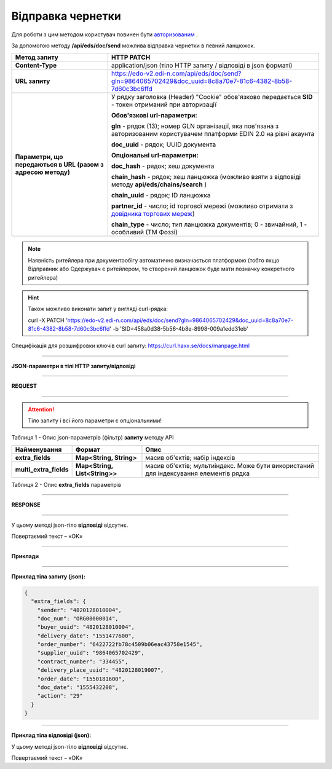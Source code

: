 ######################################################################
**Відправка чернетки**
######################################################################

Для роботи з цим методом користувач повинен бути `авторизованим <https://wiki.edi-n.com/uk/latest/integration_2_0/APIv2/Authorization.html>`__ .

За допомогою методу **/api/eds/doc/send** можлива відправка чернетки в певний ланцюжок.

+--------------------------------------------------------------+-------------------------------------------------------------------------------------------------------------------------------------------------------------------------+
|                       **Метод запиту**                       |                                                                             **HTTP PATCH**                                                                              |
+==============================================================+=========================================================================================================================================================================+
| **Content-Type**                                             | application/json (тіло HTTP запиту / відповіді в json форматі)                                                                                                          |
+--------------------------------------------------------------+-------------------------------------------------------------------------------------------------------------------------------------------------------------------------+
| **URL запиту**                                               | https://edo-v2.edi-n.com/api/eds/doc/send?gln=9864065702429&doc_uuid=8c8a70e7-81c6-4382-8b58-7d60c3bc6ffd                                                               |
+--------------------------------------------------------------+-------------------------------------------------------------------------------------------------------------------------------------------------------------------------+
| **Параметри, що передаються в URL (разом з адресою методу)** | У рядку заголовка (Header) "Cookie" обов'язково передається **SID** - токен отриманий при авторизації                                                                   |
|                                                              |                                                                                                                                                                         |
|                                                              | **Обов'язкові url-параметри:**                                                                                                                                          |
|                                                              |                                                                                                                                                                         |
|                                                              | **gln** - рядок (13); номер GLN організації, яка пов'язана з авторизованим користувачем платформи EDIN 2.0 на рівні акаунта                                             |
|                                                              |                                                                                                                                                                         |
|                                                              | **doc_uuid** - рядок; UUID документа                                                                                                                                    |
|                                                              |                                                                                                                                                                         |
|                                                              | **Опціональні url-параметри:**                                                                                                                                          |
|                                                              |                                                                                                                                                                         |
|                                                              | **doc_hash** - рядок; хеш документа                                                                                                                                     |
|                                                              |                                                                                                                                                                         |
|                                                              | **chain_hash** - рядок; хеш ланцюжка (можливо взяти з відповіді методу **api/eds/chains/search** )                                                                      |
|                                                              |                                                                                                                                                                         |
|                                                              | **chain_uuid** - рядок; ID ланцюжка                                                                                                                                     |
|                                                              |                                                                                                                                                                         |
|                                                              | **partner_id** - число; id торгової мережі (можливо отримати з `довідника торгових мереж <https://wiki.edi-n.com/uk/latest/integration_2_0/APIv2/Allretailers.html>`__) |
|                                                              |                                                                                                                                                                         |
|                                                              | **chain_type** - число; тип ланцюжка документів; 0 - звичайний, 1 - особливий (ТМ Фоззі)                                                                                |
+--------------------------------------------------------------+-------------------------------------------------------------------------------------------------------------------------------------------------------------------------+


.. note:: Наявність ритейлера при документообігу автоматично визначається платформою (тобто якщо Відправник або Одержувач є ритейлером, то створений ланцюжок буде мати позначку конкретного ритейлера)

.. hint:: Також можливо виконати запит у вигляді curl-рядка:
          
          curl -X PATCH 'https://edo-v2.edi-n.com/api/eds/doc/send?gln=9864065702429&doc_uuid=8c8a70e7-81c6-4382-8b58-7d60c3bc6ffd' -b 'SID=458a0d38-5b56-4b8e-8998-009a1edd31eb'

Специфікація для розшифровки ключів curl запиту: https://curl.haxx.se/docs/manpage.html

--------------

**JSON-параметри в тілі HTTP запиту/відповіді**

--------------

**REQUEST**

--------------

.. attention::
  Тіло запиту і всі його параметри є опціональними!

Таблиця 1 - Опис json-параметрів (фільтр) **запиту** методу API

+------------------------+-------------------------------+---------------------------------------------------------------------------------------+
|      Найменування      |            Формат             |                                         Опис                                          |
+========================+===============================+=======================================================================================+
| **extra_fields**       | **Map<String, String>**       | масив об'єктів; набір індексів                                                        |
+------------------------+-------------------------------+---------------------------------------------------------------------------------------+
| **multi_extra_fields** | **Map<String, List<String>>** | масив об'єктів; мультиіндекс. Може бути використаний для індексування елементів рядка |
+------------------------+-------------------------------+---------------------------------------------------------------------------------------+

Таблиця 2 - Опис **extra_fields** параметрів

.. csv-table:: 
  :file: for_csv/extra_fields.csv
  :widths:  1, 2, 12, 41
  :header-rows: 1
  :stub-columns: 0

--------------

**RESPONSE**

--------------

У цьому методі json-тіло **відповіді** відсутнє.

Повертаємий текст – «OK»

--------------

**Приклади**

--------------

**Приклад тіла запиту (json):**

.. code:: ruby

  {
    "extra_fields": {
      "sender": "4820128010004",
      "doc_num": "ORG00000014",
      "buyer_uuid": "4820128010004",
      "delivery_date": "1551477600",
      "order_number": "6422722fb78c4509b06eac43758e1545",
      "supplier_uuid": "9864065702429",
      "contract_number": "334455",
      "delivery_place_uuid": "4820128019007",
      "order_date": "1550181600",
      "doc_date": "1555432208",
      "action": "29"
    }
  }

--------------

**Приклад тіла відповіді (json):**

У цьому методі json-тіло **відповіді** відсутнє.

Повертаємий текст – «OK»






